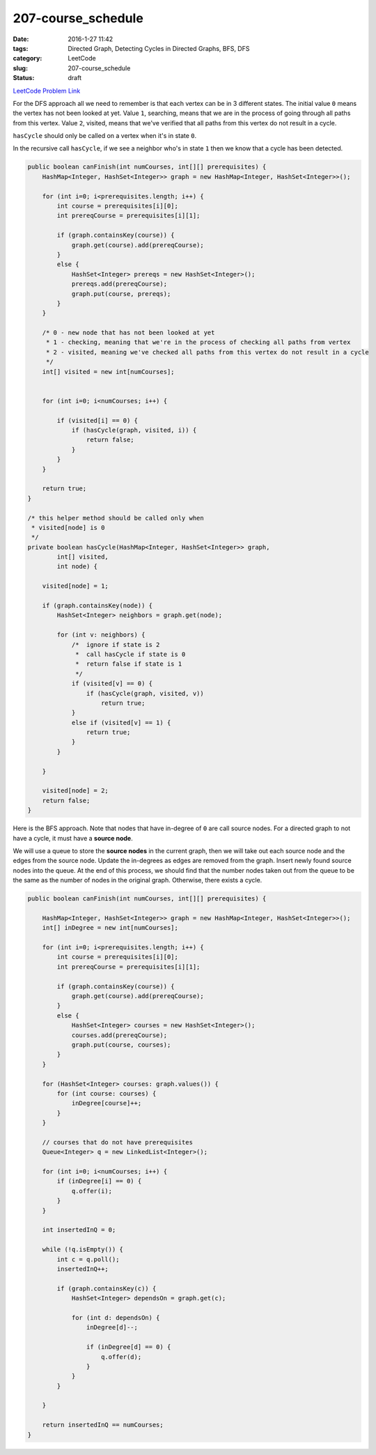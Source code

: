 207-course_schedule
###################

:date: 2016-1-27 11:42
:tags: Directed Graph, Detecting Cycles in Directed Graphs, BFS, DFS
:category: LeetCode
:slug: 207-course_schedule
:status: draft

`LeetCode Problem Link <https://leetcode.com/problems/course-schedule/>`_

For the DFS approach all we need to remember is that each vertex can be in 3 different states. The initial value ``0``
means the vertex has not been looked at yet. Value ``1``, searching, means that we are in the process of going through
all paths from this vertex. Value ``2``, visited, means that we've verified that all paths from this vertex do not
result in a cycle.

``hasCycle`` should only be called on a vertex when it's in state ``0``.

In the recursive call  ``hasCycle``, if we see a neighbor who's in state ``1`` then we know that a cycle has been
detected.

.. code-block:: java

    public boolean canFinish(int numCourses, int[][] prerequisites) {
        HashMap<Integer, HashSet<Integer>> graph = new HashMap<Integer, HashSet<Integer>>();

        for (int i=0; i<prerequisites.length; i++) {
            int course = prerequisites[i][0];
            int prereqCourse = prerequisites[i][1];

            if (graph.containsKey(course)) {
                graph.get(course).add(prereqCourse);
            }
            else {
                HashSet<Integer> prereqs = new HashSet<Integer>();
                prereqs.add(prereqCourse);
                graph.put(course, prereqs);
            }
        }

        /* 0 - new node that has not been looked at yet
         * 1 - checking, meaning that we're in the process of checking all paths from vertex
         * 2 - visited, meaning we've checked all paths from this vertex do not result in a cycle
         */
        int[] visited = new int[numCourses];


        for (int i=0; i<numCourses; i++) {

            if (visited[i] == 0) {
                if (hasCycle(graph, visited, i)) {
                    return false;
                }
            }
        }

        return true;
    }

    /* this helper method should be called only when
     * visited[node] is 0
     */
    private boolean hasCycle(HashMap<Integer, HashSet<Integer>> graph,
            int[] visited,
            int node) {

        visited[node] = 1;

        if (graph.containsKey(node)) {
            HashSet<Integer> neighbors = graph.get(node);

            for (int v: neighbors) {
                /*  ignore if state is 2
                 *  call hasCycle if state is 0
                 *  return false if state is 1
                 */
                if (visited[v] == 0) {
                    if (hasCycle(graph, visited, v))
                        return true;
                }
                else if (visited[v] == 1) {
                    return true;
                }
            }

        }

        visited[node] = 2;
        return false;
    }

Here is the BFS approach. Note that nodes that have in-degree of ``0`` are call source nodes. For a directed graph to
not have a cycle, it must have a **source node**.

We will use a queue to store the **source nodes** in the current graph, then we will take out each source node and the
edges from the source node. Update the in-degrees as edges are removed from the graph. Insert newly found source nodes
into the queue. At the end of this process, we should find that the number nodes taken out from the queue to be the
same as the number of nodes in the original graph. Otherwise, there exists a cycle.

.. code-block:: java

    public boolean canFinish(int numCourses, int[][] prerequisites) {

        HashMap<Integer, HashSet<Integer>> graph = new HashMap<Integer, HashSet<Integer>>();
        int[] inDegree = new int[numCourses];

        for (int i=0; i<prerequisites.length; i++) {
            int course = prerequisites[i][0];
            int prereqCourse = prerequisites[i][1];

            if (graph.containsKey(course)) {
                graph.get(course).add(prereqCourse);
            }
            else {
                HashSet<Integer> courses = new HashSet<Integer>();
                courses.add(prereqCourse);
                graph.put(course, courses);
            }
        }

        for (HashSet<Integer> courses: graph.values()) {
            for (int course: courses) {
                inDegree[course]++;
            }
        }

        // courses that do not have prerequisites
        Queue<Integer> q = new LinkedList<Integer>();

        for (int i=0; i<numCourses; i++) {
            if (inDegree[i] == 0) {
                q.offer(i);
            }
        }

        int insertedInQ = 0;

        while (!q.isEmpty()) {
            int c = q.poll();
            insertedInQ++;

            if (graph.containsKey(c)) {
                HashSet<Integer> dependsOn = graph.get(c);

                for (int d: dependsOn) {
                    inDegree[d]--;

                    if (inDegree[d] == 0) {
                        q.offer(d);
                    }
                }
            }

        }

        return insertedInQ == numCourses;
    }

